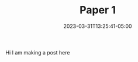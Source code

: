 #+TITLE: Paper 1
#+DATE: 2023-03-31T13:25:41-05:00
#+DRAFT: true
#+DESCRIPTION:
#+TAGS[]:
#+KEYWORDS[]:
#+SLUG:
#+SUMMARY:


Hi I am making a post here